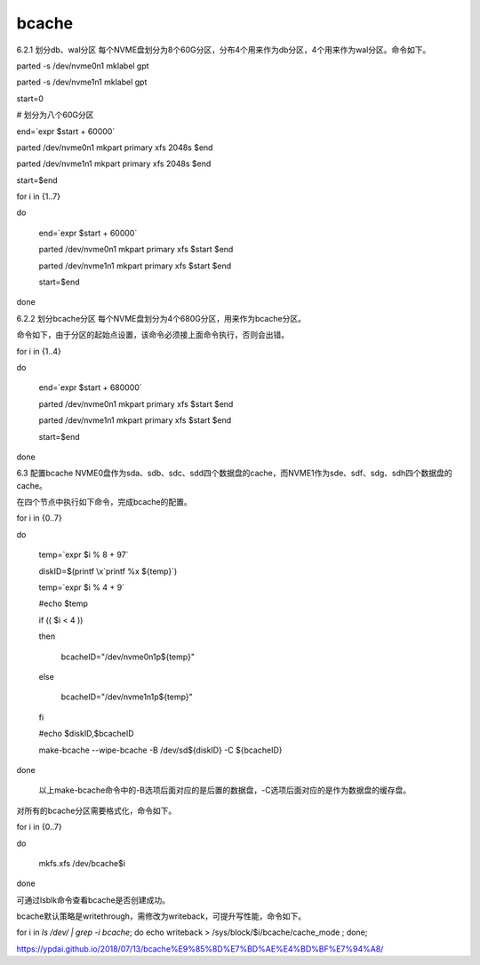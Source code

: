 **********************
bcache
**********************


6.2.1        划分db、wal分区
每个NVME盘划分为8个60G分区，分布4个用来作为db分区，4个用来作为wal分区。命令如下。

parted -s /dev/nvme0n1  mklabel gpt

parted -s /dev/nvme1n1  mklabel gpt

 

start=0

# 划分为八个60G分区

end=`expr $start + 60000`

parted /dev/nvme0n1 mkpart primary xfs 2048s $end

parted /dev/nvme1n1 mkpart primary xfs 2048s $end

start=$end

for i in {1..7}

do

    end=`expr $start + 60000`

    parted /dev/nvme0n1 mkpart primary xfs $start $end

    parted /dev/nvme1n1 mkpart primary xfs $start $end

    start=$end

done 

6.2.2        划分bcache分区
每个NVME盘划分为4个680G分区，用来作为bcache分区。

命令如下，由于分区的起始点设置，该命令必须接上面命令执行，否则会出错。

for i in {1..4}

do

    end=`expr $start + 680000`

    parted /dev/nvme0n1 mkpart primary xfs $start $end

    parted /dev/nvme1n1 mkpart primary xfs $start $end

    start=$end

done

 

6.3      配置bcache
NVME0盘作为sda、sdb、sdc、sdd四个数据盘的cache，而NVME1作为sde、sdf、sdg、sdh四个数据盘的cache。

在四个节点中执行如下命令，完成bcache的配置。

for i in {0..7}

do

 

        temp=`expr $i % 8 + 97`

        diskID=$(printf \\x`printf %x ${temp}`)

 

        temp=`expr $i % 4  + 9`

        #echo $temp

 

        if (( $i < 4 ))

        then

                bcacheID="/dev/nvme0n1p${temp}"

        else

                bcacheID="/dev/nvme1n1p${temp}"

        fi

 

        #echo $diskID,$bcacheID

        make-bcache --wipe-bcache -B /dev/sd${diskID} -C ${bcacheID}

 

done

       以上make-bcache命令中的-B选项后面对应的是后置的数据盘，-C选项后面对应的是作为数据盘的缓存盘。

对所有的bcache分区需要格式化，命令如下。

for i in {0..7}

do

       mkfs.xfs  /dev/bcache$i

done

可通过lsblk命令查看bcache是否创建成功。

bcache默认策略是writethrough，需修改为writeback，可提升写性能，命令如下。

for i in `ls /dev/ | grep -i bcache`; do echo writeback > /sys/block/$i/bcache/cache_mode ; done;




https://ypdai.github.io/2018/07/13/bcache%E9%85%8D%E7%BD%AE%E4%BD%BF%E7%94%A8/